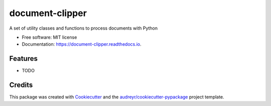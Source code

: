================
document-clipper
================


.. image:: https://img.shields.io/pypi/v/document_clipper.svg
        :target: https://pypi.python.org/pypi/document_clipper

.. image:: https://img.shields.io/travis/nick13jaremek/document_clipper.svg
        :target: https://travis-ci.org/nick13jaremek/document_clipper

.. image:: https://readthedocs.org/projects/document-clipper/badge/?version=latest
        :target: https://document-clipper.readthedocs.io/en/latest/?badge=latest
        :alt: Documentation Status

.. image:: https://pyup.io/repos/github/nick13jaremek/document_clipper/shield.svg
     :target: https://pyup.io/repos/github/nick13jaremek/document_clipper/
     :alt: Updates


A set of utility classes and functions to process documents with Python


* Free software: MIT license
* Documentation: https://document-clipper.readthedocs.io.


Features
--------

* TODO

Credits
---------

This package was created with Cookiecutter_ and the `audreyr/cookiecutter-pypackage`_ project template.

.. _Cookiecutter: https://github.com/audreyr/cookiecutter
.. _`audreyr/cookiecutter-pypackage`: https://github.com/audreyr/cookiecutter-pypackage

